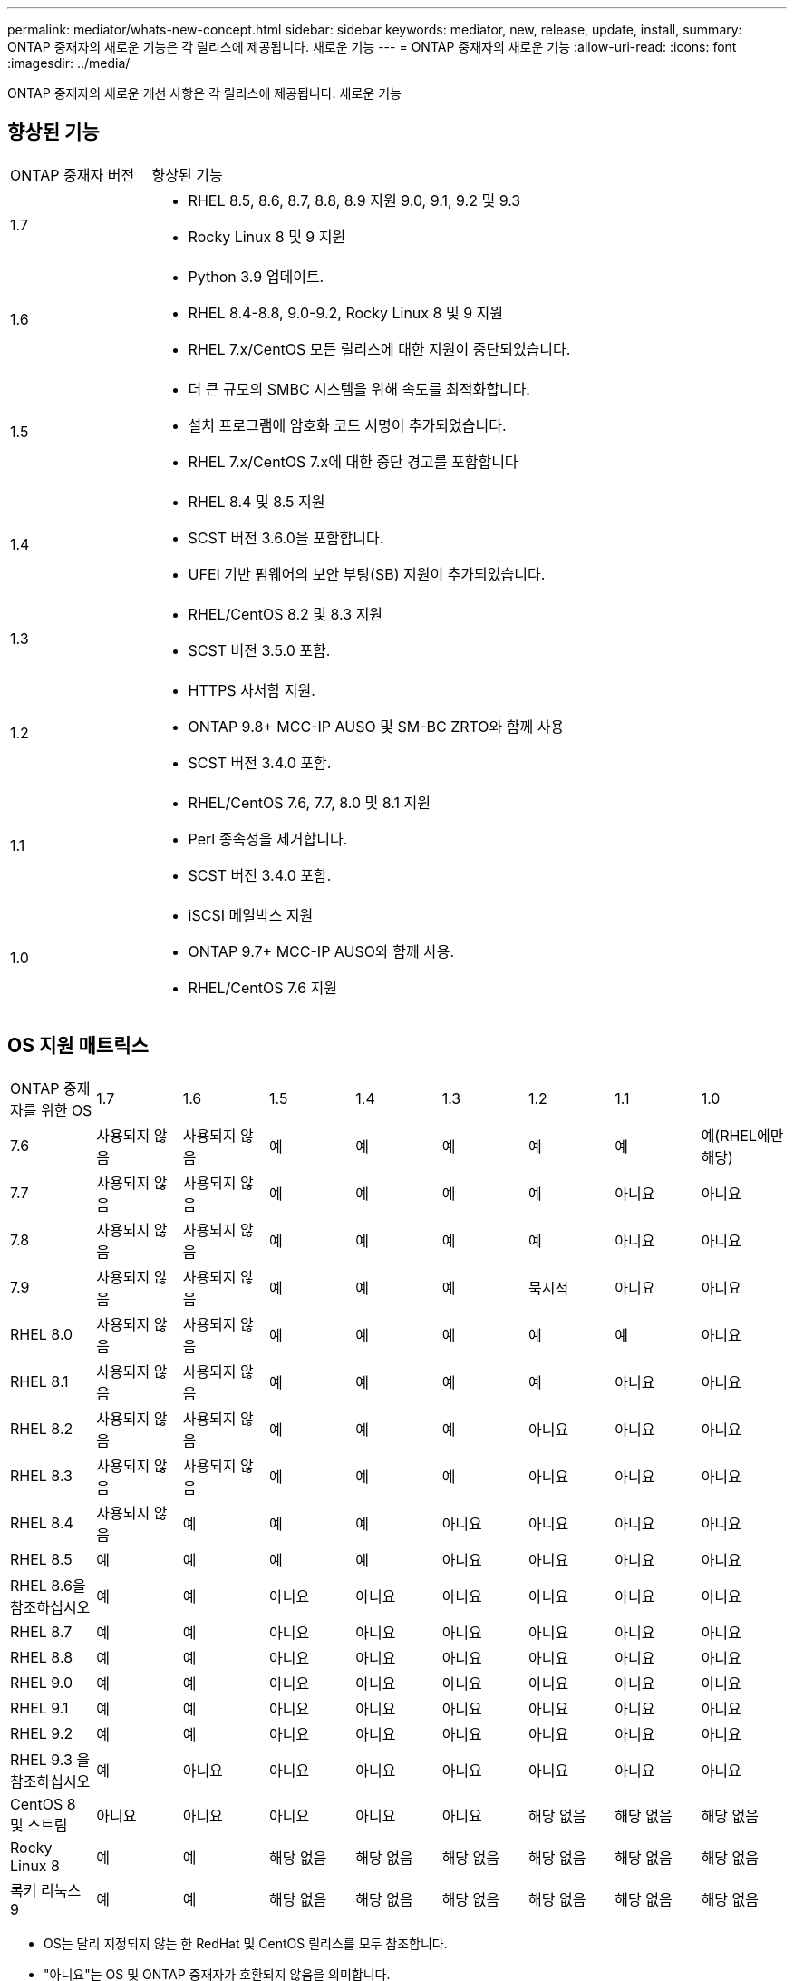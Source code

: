 ---
permalink: mediator/whats-new-concept.html 
sidebar: sidebar 
keywords: mediator, new, release, update, install, 
summary: ONTAP 중재자의 새로운 기능은 각 릴리스에 제공됩니다. 새로운 기능 
---
= ONTAP 중재자의 새로운 기능
:allow-uri-read: 
:icons: font
:imagesdir: ../media/


[role="lead"]
ONTAP 중재자의 새로운 개선 사항은 각 릴리스에 제공됩니다. 새로운 기능



== 향상된 기능

[cols="25,75"]
|===


| ONTAP 중재자 버전 | 향상된 기능 


 a| 
1.7
 a| 
* RHEL 8.5, 8.6, 8.7, 8.8, 8.9 지원 9.0, 9.1, 9.2 및 9.3
* Rocky Linux 8 및 9 지원




 a| 
1.6
 a| 
* Python 3.9 업데이트.
* RHEL 8.4-8.8, 9.0-9.2, Rocky Linux 8 및 9 지원
* RHEL 7.x/CentOS 모든 릴리스에 대한 지원이 중단되었습니다.




 a| 
1.5
 a| 
* 더 큰 규모의 SMBC 시스템을 위해 속도를 최적화합니다.
* 설치 프로그램에 암호화 코드 서명이 추가되었습니다.
* RHEL 7.x/CentOS 7.x에 대한 중단 경고를 포함합니다




 a| 
1.4
 a| 
* RHEL 8.4 및 8.5 지원
* SCST 버전 3.6.0을 포함합니다.
* UFEI 기반 펌웨어의 보안 부팅(SB) 지원이 추가되었습니다.




 a| 
1.3
 a| 
* RHEL/CentOS 8.2 및 8.3 지원
* SCST 버전 3.5.0 포함.




 a| 
1.2
 a| 
* HTTPS 사서함 지원.
* ONTAP 9.8+ MCC-IP AUSO 및 SM-BC ZRTO와 함께 사용
* SCST 버전 3.4.0 포함.




 a| 
1.1
 a| 
* RHEL/CentOS 7.6, 7.7, 8.0 및 8.1 지원
* Perl 종속성을 제거합니다.
* SCST 버전 3.4.0 포함.




 a| 
1.0
 a| 
* iSCSI 메일박스 지원
* ONTAP 9.7+ MCC-IP AUSO와 함께 사용.
* RHEL/CentOS 7.6 지원


|===


== OS 지원 매트릭스

|===


| ONTAP 중재자를 위한 OS | 1.7 | 1.6 | 1.5 | 1.4 | 1.3 | 1.2 | 1.1 | 1.0 


 a| 
7.6
 a| 
사용되지 않음
 a| 
사용되지 않음
 a| 
예
 a| 
예
 a| 
예
 a| 
예
 a| 
예
 a| 
예(RHEL에만 해당)



 a| 
7.7
 a| 
사용되지 않음
 a| 
사용되지 않음
 a| 
예
 a| 
예
 a| 
예
 a| 
예
 a| 
아니요
 a| 
아니요



 a| 
7.8
 a| 
사용되지 않음
 a| 
사용되지 않음
 a| 
예
 a| 
예
 a| 
예
 a| 
예
 a| 
아니요
 a| 
아니요



 a| 
7.9
 a| 
사용되지 않음
 a| 
사용되지 않음
 a| 
예
 a| 
예
 a| 
예
 a| 
묵시적
 a| 
아니요
 a| 
아니요



 a| 
RHEL 8.0
 a| 
사용되지 않음
 a| 
사용되지 않음
 a| 
예
 a| 
예
 a| 
예
 a| 
예
 a| 
예
 a| 
아니요



 a| 
RHEL 8.1
 a| 
사용되지 않음
 a| 
사용되지 않음
 a| 
예
 a| 
예
 a| 
예
 a| 
예
 a| 
아니요
 a| 
아니요



 a| 
RHEL 8.2
 a| 
사용되지 않음
 a| 
사용되지 않음
 a| 
예
 a| 
예
 a| 
예
 a| 
아니요
 a| 
아니요
 a| 
아니요



 a| 
RHEL 8.3
 a| 
사용되지 않음
 a| 
사용되지 않음
 a| 
예
 a| 
예
 a| 
예
 a| 
아니요
 a| 
아니요
 a| 
아니요



 a| 
RHEL 8.4
 a| 
사용되지 않음
 a| 
예
 a| 
예
 a| 
예
 a| 
아니요
 a| 
아니요
 a| 
아니요
 a| 
아니요



 a| 
RHEL 8.5
 a| 
예
 a| 
예
 a| 
예
 a| 
예
 a| 
아니요
 a| 
아니요
 a| 
아니요
 a| 
아니요



 a| 
RHEL 8.6을 참조하십시오
 a| 
예
 a| 
예
 a| 
아니요
 a| 
아니요
 a| 
아니요
 a| 
아니요
 a| 
아니요
 a| 
아니요



 a| 
RHEL 8.7
 a| 
예
 a| 
예
 a| 
아니요
 a| 
아니요
 a| 
아니요
 a| 
아니요
 a| 
아니요
 a| 
아니요



 a| 
RHEL 8.8
 a| 
예
 a| 
예
 a| 
아니요
 a| 
아니요
 a| 
아니요
 a| 
아니요
 a| 
아니요
 a| 
아니요



 a| 
RHEL 9.0
 a| 
예
 a| 
예
 a| 
아니요
 a| 
아니요
 a| 
아니요
 a| 
아니요
 a| 
아니요
 a| 
아니요



 a| 
RHEL 9.1
 a| 
예
 a| 
예
 a| 
아니요
 a| 
아니요
 a| 
아니요
 a| 
아니요
 a| 
아니요
 a| 
아니요



 a| 
RHEL 9.2
 a| 
예
 a| 
예
 a| 
아니요
 a| 
아니요
 a| 
아니요
 a| 
아니요
 a| 
아니요
 a| 
아니요



 a| 
RHEL 9.3 을 참조하십시오
 a| 
예
 a| 
아니요
 a| 
아니요
 a| 
아니요
 a| 
아니요
 a| 
아니요
 a| 
아니요
 a| 
아니요



 a| 
CentOS 8 및 스트림
 a| 
아니요
 a| 
아니요
 a| 
아니요
 a| 
아니요
 a| 
아니요
 a| 
해당 없음
 a| 
해당 없음
 a| 
해당 없음



 a| 
Rocky Linux 8
 a| 
예
 a| 
예
 a| 
해당 없음
 a| 
해당 없음
 a| 
해당 없음
 a| 
해당 없음
 a| 
해당 없음
 a| 
해당 없음



 a| 
록키 리눅스 9
 a| 
예
 a| 
예
 a| 
해당 없음
 a| 
해당 없음
 a| 
해당 없음
 a| 
해당 없음
 a| 
해당 없음
 a| 
해당 없음

|===
* OS는 달리 지정되지 않는 한 RedHat 및 CentOS 릴리스를 모두 참조합니다.
* "아니요"는 OS 및 ONTAP 중재자가 호환되지 않음을 의미합니다.
* 재분개로 인해 모든 릴리스에 대해 CentOS 8이 제거되었습니다. CentOS Stream은 적합한 운영 대상 OS가 아닌 것으로 간주됩니다. 지원은 계획되어 있지 않습니다.
* ONTAP 중재자 1.5는 RHEL 7.x 지사 운영 체제에서 마지막으로 지원되는 릴리스입니다.
* ONTAP 중재자 1.6은 Rocky Linux 8 및 9에 대한 지원을 추가합니다.




== 해결된 문제

[cols="20,20,60"]
|===


| 변경 날짜 | ID를 변경합니다 | 설명 


 a| 
2023년 1월 10일
 a| 
6,567145
 a| 
다음과 같이 변경되었습니다.

* ONTAP 중재자를 위한 추가 운영 체제 지원 추가: RHEL 9.6, 8.7, 9.0 및 9.1.
* 새로 지원되는 운영 체제의 문제를 차단 해제하기 위해 새 SCST 버전 3.0.0이 추가되었습니다.
* Rocky Linux에 대한 지원이 추가되었습니다. Rocky 8과 9.




 a| 
2023년 1월 24일
 a| 
6621319)를 참조하십시오
 a| 
ONTAP 중재 설치를 위해 사전 설치된 SCST 라이브러리 허용.



 a| 
2023년 2월 27일
 a| 
6623764)를 참조하십시오
 a| 
중재자-scst 서비스가 다시 시작될 때 scst_disk 커널 모듈을 항상 로드하도록 변경 사항을 구현했습니다. 이러한 변경 사항을 통해 서비스는 항상 표준 로직을 사용하여 새 iSCSI 타겟을 생성할 수 있습니다.



 a| 
2023년 2월 28일
 a| 
6625194
 a| 
ONTAP 중재자 설치 프로그램에 새 옵션이 추가되었습니다.  `--skip-yum-dependencies`



 a| 
2023년 3월 24일
 a| 
6652840)을 참조하십시오
 a| 
SCST 설치를 재설치 또는 복구할 수 있도록 ONTAP 중재자 설치 프로그램을 업데이트했습니다.



 a| 
2023년 3월 27일
 a| 
6655179)를 참조하십시오
 a| 
복잡한 암호를 사용하는 지원 번들 컬렉션이 트리거될 때 발생하는 구문 분석 문제를 해결했습니다.



 a| 
2023년 3월 28일
 a| 
6656739
 a| 
ONTAP 중재자가 업그레이드될 때 올바른 버전을 설치하도록 SCST 비교 논리를 변경했습니다.

|===
